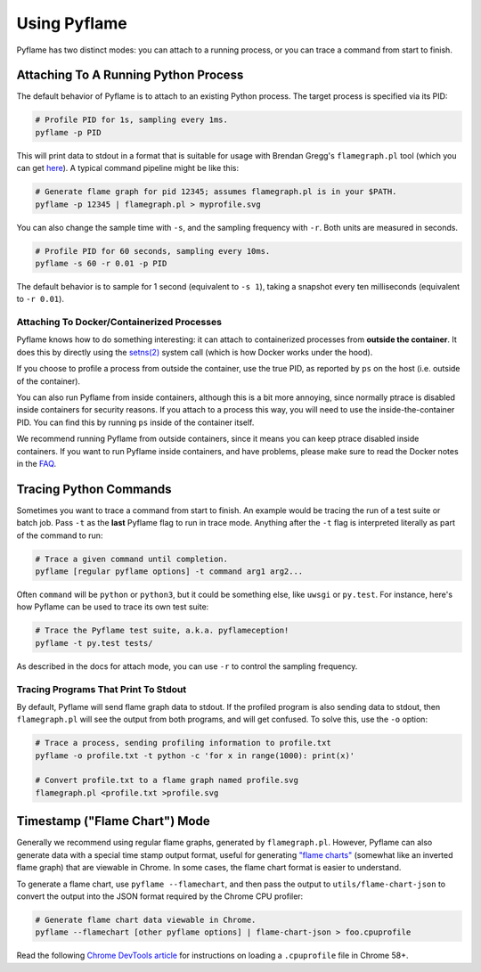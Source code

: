 Using Pyflame
=============

Pyflame has two distinct modes: you can attach to a running process, or you can
trace a command from start to finish.

Attaching To A Running Python Process
-------------------------------------

The default behavior of Pyflame is to attach to an existing Python process. The
target process is specified via its PID:

.. code:: bash

    # Profile PID for 1s, sampling every 1ms.
    pyflame -p PID

This will print data to stdout in a format that is suitable for usage with
Brendan Gregg's ``flamegraph.pl`` tool (which you can get `here
<https://github.com/brendangregg/FlameGraph>`__). A typical command pipeline
might be like this:

.. code:: bash

    # Generate flame graph for pid 12345; assumes flamegraph.pl is in your $PATH.
    pyflame -p 12345 | flamegraph.pl > myprofile.svg

You can also change the sample time with ``-s``, and the sampling frequency with
``-r``. Both units are measured in seconds.

.. code:: bash

    # Profile PID for 60 seconds, sampling every 10ms.
    pyflame -s 60 -r 0.01 -p PID

The default behavior is to sample for 1 second (equivalent to ``-s 1``), taking
a snapshot every ten milliseconds (equivalent to ``-r 0.01``).

Attaching To Docker/Containerized Processes
~~~~~~~~~~~~~~~~~~~~~~~~~~~~~~~~~~~~~~~~~~~

Pyflame knows how to do something interesting: it can attach to containerized
processes from **outside the container**. It does this by directly using the
`setns(2) <http://man7.org/linux/man-pages/man2/setns.2.html>`__ system call
(which is how Docker works under the hood).

If you choose to profile a process from outside the container, use the true PID,
as reported by ``ps`` on the host (i.e. outside of the container).

You can also run Pyflame from inside containers, although this is a bit more
annoying, since normally ptrace is disabled inside containers for security
reasons. If you attach to a process this way, you will need to use the
inside-the-container PID. You can find this by running ``ps`` inside of the
container itself.

We recommend running Pyflame from outside containers, since it means you can
keep ptrace disabled inside containers. If you want to run Pyflame inside
containers, and have problems, please make sure to read the Docker notes in the
`FAQ <#faq>`__.

Tracing Python Commands
-----------------------

Sometimes you want to trace a command from start to finish. An example would be
tracing the run of a test suite or batch job. Pass ``-t`` as the **last**
Pyflame flag to run in trace mode. Anything after the ``-t`` flag is interpreted
literally as part of the command to run:

.. code:: bash

    # Trace a given command until completion.
    pyflame [regular pyflame options] -t command arg1 arg2...

Often ``command`` will be ``python`` or ``python3``, but it could be something
else, like ``uwsgi`` or ``py.test``. For instance, here's how Pyflame can be
used to trace its own test suite:

.. code:: bash

    # Trace the Pyflame test suite, a.k.a. pyflameception!
    pyflame -t py.test tests/

As described in the docs for attach mode, you can use ``-r`` to control the
sampling frequency.

Tracing Programs That Print To Stdout
~~~~~~~~~~~~~~~~~~~~~~~~~~~~~~~~~~~~~

By default, Pyflame will send flame graph data to stdout. If the profiled
program is also sending data to stdout, then ``flamegraph.pl`` will see the
output from both programs, and will get confused. To solve this, use the ``-o``
option:

.. code:: bash

    # Trace a process, sending profiling information to profile.txt
    pyflame -o profile.txt -t python -c 'for x in range(1000): print(x)'

    # Convert profile.txt to a flame graph named profile.svg
    flamegraph.pl <profile.txt >profile.svg

Timestamp ("Flame Chart") Mode
------------------------------

Generally we recommend using regular flame graphs, generated by
``flamegraph.pl``. However, Pyflame can also generate data with a special time
stamp output format, useful for generating `"flame charts"
<https://addyosmani.com/blog/devtools-flame-charts/>`__ (somewhat like an
inverted flame graph) that are viewable in Chrome. In some cases, the flame
chart format is easier to understand.

To generate a flame chart, use ``pyflame --flamechart``, and then pass the
output to ``utils/flame-chart-json`` to convert the output into the JSON format
required by the Chrome CPU profiler:

.. code:: bash

    # Generate flame chart data viewable in Chrome.
    pyflame --flamechart [other pyflame options] | flame-chart-json > foo.cpuprofile

Read the following `Chrome DevTools article
<https://developers.google.com/web/updates/2016/12/devtools-javascript-cpu-profile-migration>`__
for instructions on loading a ``.cpuprofile`` file in Chrome 58+.
